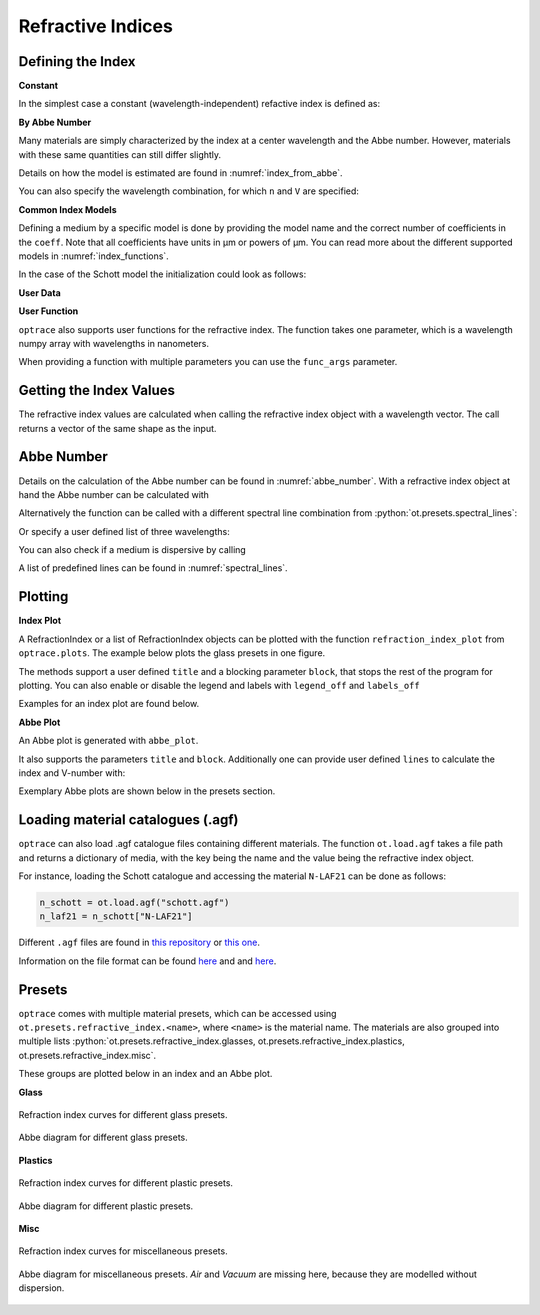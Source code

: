 Refractive Indices
-----------------------

.. role:: python(code)
  :language: python
  :class: highlight


.. testsetup:: *

   import optrace as ot
   import numpy as np

Defining the Index
________________________

**Constant**

In the simplest case a constant (wavelength-independent) refactive index is defined as:

.. testcode::

   n = ot.RefractionIndex("Constant", n=1.54)

**By Abbe Number**

Many materials are simply characterized by the index at a center wavelength and the Abbe number.
However, materials with these same quantities can still differ slightly.

.. testcode::

   n = ot.RefractionIndex("Abbe", n=1.5, V=32)

Details on how the model is estimated are found in :numref:`index_from_abbe`.

You can also specify the wavelength combination, for which ``n`` and ``V`` are specified:

.. testcode::

   n = ot.RefractionIndex("Abbe", n=1.5, V=32, lines=ot.presets.spectral_lines.FeC)


**Common Index Models**
   
Defining a medium by a specific model is done by providing the model name and the correct number of coefficients in the ``coeff``.
Note that all coefficients have units in µm or powers of µm. You can read more about the different supported models in :numref:`index_functions`.


In the case of the Schott model the initialization could look as follows:

.. testcode::

   n = ot.RefractionIndex("Schott", coeff=[2.13e-06, 1.65e-08, -6.98e-11, 1.02e-06, 6.56e-10, 0.208])

**User Data**

.. testcode::

   wls = np.linspace(380, 780, 10)
   vals = np.array([1.6, 1.58, 1.55, 1.54, 1.535, 1.532, 1.531, 1.53, 1.529, 1.528])
   n = ot.RefractionIndex("Data", wls=wls, vals=vals)

**User Function**

``optrace`` also supports user functions for the refractive index. The function takes one parameter, which is a wavelength numpy array with wavelengths in nanometers.

.. testcode::

   n = ot.RefractionIndex("Function", func=lambda wl: 1.6 - 1e-4*wl)

When providing a function with multiple parameters you can use the ``func_args`` parameter.

.. testcode::

   n = ot.RefractionIndex("Function", func=lambda wl, n0: n0 - 1e-4*wl, func_args=dict(n0=1.6))


Getting the Index Values
___________________________

The refractive index values are calculated when calling the refractive index object with a wavelength vector.
The call returns a vector of the same shape as the input.

.. doctest::

   >>> n = ot.RefractionIndex("Abbe", n=1.543, V=62.1)
   >>> wl = np.linspace(380, 780, 5)
   >>> n(wl)
   array([1.56237798, 1.54967658, 1.54334457, 1.53971213, 1.53742918])

Abbe Number
__________________

Details on the calculation of the Abbe number can be found in :numref:`abbe_number`. 
With a refractive index object at hand the Abbe number can be calculated with

.. doctest::

   >>> n = ot.presets.refraction_index.LAF2
   >>> n.abbe_number()
   44.850483919254984


Alternatively the function can be called with a different spectral line combination from :python:`ot.presets.spectral_lines`:

.. doctest::

   >>> n.abbe_number(ot.presets.spectral_lines.F_eC_)
   44.57150709341499

Or specify a user defined list of three wavelengths:

.. doctest::

   >>> n.abbe_number([450, 580, 680])
   30.59379412865849


You can also check if a medium is dispersive by calling

.. doctest::

   >>> print(n.is_dispersive())
   True


A list of predefined lines can be found in :numref:`spectral_lines`.

.. _index_plots:

Plotting
_______________________


**Index Plot**

A RefractionIndex or a list of RefractionIndex objects can be plotted with the function ``refraction_index_plot`` from ``optrace.plots``.
The example below plots the glass presets in one figure.

.. testcode::

   import optrace.plots as otp

   otp.refraction_index_plot(ot.presets.refraction_index.glasses)

The methods support a user defined ``title`` and a blocking parameter ``block``, that stops the rest of the program for plotting.
You can also enable or disable the legend and labels with ``legend_off`` and ``labels_off``

.. testcode::

   otp.refraction_index_plot(ot.presets.refraction_index.glasses, block=False, title="Test abc",
                             legend_off=False, labels_off=True)

Examples for an index plot are found below.

**Abbe Plot**

An Abbe plot is generated with ``abbe_plot``.

.. testcode::

   otp.abbe_plot(ot.presets.refraction_index.glasses)

It also supports the parameters ``title`` and ``block``. Additionally one can provide user defined ``lines`` to calculate the index and V-number with:

.. testcode::

   otp.abbe_plot(ot.presets.refraction_index.glasses, title="abc", lines=ot.presets.spectral_lines.FeC, block=False)


Exemplary Abbe plots are shown below in the presets section.

.. _agf_load:

Loading material catalogues (.agf)
_________________________________________


``optrace``  can also load .agf catalogue files containing different materials.
The function ``ot.load.agf`` takes a file path and returns a dictionary of media, with the key being the name and the value being the refractive index object.

For instance, loading the Schott catalogue and accessing the material ``N-LAF21`` can be done as follows:

.. code-block:: python

   n_schott = ot.load.agf("schott.agf")
   n_laf21 = n_schott["N-LAF21"]


Different ``.agf`` files are found in `this repository <https://github.com/nzhagen/zemaxglass/tree/master/AGF_files>`__ or `this one <https://github.com/edeforas/Astree/tree/master/glass>`__.


Information on the file format can be found `here <https://neurophysics.ucsd.edu/Manuals/Zemax/ZemaxManual.pdf>`__ and
and `here <https://github.com/nzhagen/zemaxglass/blob/master/ZemaxGlass_user_manual.pdf>`__.


.. _refraction_index_presets:

Presets
_________________

``optrace`` comes with multiple material presets, which can be accessed using ``ot.presets.refractive_index.<name>``, where ``<name>`` is the material name.
The materials are also grouped into multiple lists :python:`ot.presets.refractive_index.glasses, ot.presets.refractive_index.plastics, ot.presets.refractive_index.misc`. 

These groups are plotted below in an index and an Abbe plot.

**Glass**

.. figure:: ../images/glass_presets_n.svg
   :width: 600
   :align: center

   Refraction index curves for different glass presets.

.. figure:: ../images/glass_presets_V.svg
   :width: 600
   :align: center
   
   Abbe diagram for different glass presets.

**Plastics**

.. figure:: ../images/plastics_presets_n.svg
   :width: 600
   :align: center
   
   Refraction index curves for different plastic presets.

.. figure:: ../images/plastics_presets_V.svg
   :width: 600
   :align: center
   
   Abbe diagram for different plastic presets.

**Misc**

.. figure:: ../images/misc_presets_n.svg
   :width: 600
   :align: center

   Refraction index curves for miscellaneous presets.

.. figure:: ../images/misc_presets_V.svg
   :width: 600
   :align: center
   
   Abbe diagram for miscellaneous presets. *Air* and *Vacuum* are missing here, because they are modelled without dispersion.
